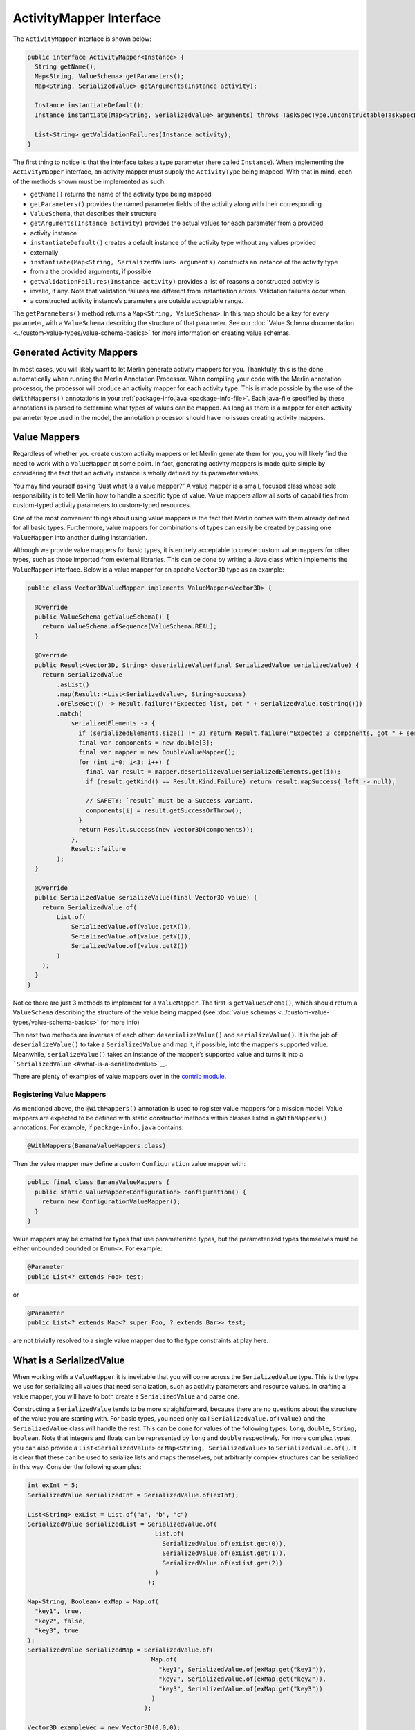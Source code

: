 ========================
ActivityMapper Interface
========================

The ``ActivityMapper`` interface is shown below:

.. code:: java

   public interface ActivityMapper<Instance> {
     String getName();
     Map<String, ValueSchema> getParameters();
     Map<String, SerializedValue> getArguments(Instance activity);

     Instance instantiateDefault();
     Instance instantiate(Map<String, SerializedValue> arguments) throws TaskSpecType.UnconstructableTaskSpecException;

     List<String> getValidationFailures(Instance activity);
   }

The first thing to notice is that the interface takes a type parameter
(here called ``Instance``). When implementing the ``ActivityMapper``
interface, an activity mapper must supply the ``ActivityType`` being
mapped. With that in mind, each of the methods shown must be implemented
as such:

-  ``getName()`` returns the name of the activity type being mapped
-  ``getParameters()`` provides the named parameter fields of the
   activity along with their corresponding
-  ``ValueSchema``, that describes their structure
-  ``getArguments(Instance activity)`` provides the actual values for
   each parameter from a provided
-  activity instance
-  ``instantiateDefault()`` creates a default instance of the activity
   type without any values provided
-  externally
-  ``instantiate(Map<String, SerializedValue> arguments)`` constructs an
   instance of the activity type
-  from a the provided arguments, if possible
-  ``getValidationFailures(Instance activity)`` provides a list of
   reasons a constructed activity is
-  invalid, if any. Note that validation failures are different from
   instantiation errors. Validation failures occur when
-  a constructed activity instance’s parameters are outside acceptable
   range.

The ``getParameters()`` method returns a ``Map<String, ValueSchema>``.
In this map should be a key for every parameter, with a ``ValueSchema``
describing the structure of that parameter. See our :doc:`Value Schema
documentation <../custom-value-types/value-schema-basics>` for more
information on creating value schemas.

Generated Activity Mappers
--------------------------

In most cases, you will likely want to let Merlin generate activity
mappers for you. Thankfully, this is the done automatically when running
the Merlin Annotation Processor. When compiling your code with the
Merlin annotation processor, the processor will produce an activity
mapper for each activity type. This is made possible by the use of the
``@WithMappers()`` annotations in your
:ref:`package-info.java <package-info-file>`.
Each java-file specified by these annotations is parsed to determine
what types of values can be mapped. As long as there is a mapper for
each activity parameter type used in the model, the annotation processor
should have no issues creating activity mappers.

Value Mappers
-------------

Regardless of whether you create custom activity mappers or let Merlin
generate them for you, you will likely find the need to work with a
``ValueMapper`` at some point. In fact, generating activity mappers is
made quite simple by considering the fact that an activity instance is
wholly defined by its parameter values.

You may find yourself asking “Just what *is* a value mapper?” A value
mapper is a small, focused class whose sole responsibility is to tell
Merlin how to handle a specific type of value. Value mappers allow all
sorts of capabilities from custom-typed activity parameters to
custom-typed resources.

One of the most convenient things about using value mappers is the fact
that Merlin comes with them already defined for all basic types.
Furthermore, value mappers for combinations of types can easily be
created by passing one ``ValueMapper`` into another during
instantiation.

Although we provide value mappers for basic types, it is entirely
acceptable to create custom value mappers for other types, such as those
imported from external libraries. This can be done by writing a Java
class which implements the ``ValueMapper`` interface. Below is a value
mapper for an apache ``Vector3D`` type as an example:

.. code:: java

   public class Vector3DValueMapper implements ValueMapper<Vector3D> {

     @Override
     public ValueSchema getValueSchema() {
       return ValueSchema.ofSequence(ValueSchema.REAL);
     }

     @Override
     public Result<Vector3D, String> deserializeValue(final SerializedValue serializedValue) {
       return serializedValue
           .asList()
           .map(Result::<List<SerializedValue>, String>success)
           .orElseGet(() -> Result.failure("Expected list, got " + serializedValue.toString()))
           .match(
               serializedElements -> {
                 if (serializedElements.size() != 3) return Result.failure("Expected 3 components, got " + serializedElements.size());
                 final var components = new double[3];
                 final var mapper = new DoubleValueMapper();
                 for (int i=0; i<3; i++) {
                   final var result = mapper.deserializeValue(serializedElements.get(i));
                   if (result.getKind() == Result.Kind.Failure) return result.mapSuccess(_left -> null);

                   // SAFETY: `result` must be a Success variant.
                   components[i] = result.getSuccessOrThrow();
                 }
                 return Result.success(new Vector3D(components));
               },
               Result::failure
           );
     }

     @Override
     public SerializedValue serializeValue(final Vector3D value) {
       return SerializedValue.of(
           List.of(
               SerializedValue.of(value.getX()),
               SerializedValue.of(value.getY()),
               SerializedValue.of(value.getZ())
           )
       );
     }
   }

Notice there are just 3 methods to implement for a ``ValueMapper``. The
first is ``getValueSchema()``, which should return a ``ValueSchema``
describing the structure of the value being mapped (see :doc:`value
schemas <../custom-value-types/value-schema-basics>` for more info)

The next two methods are inverses of each other: ``deserializeValue()``
and ``serializeValue()``. It is the job of ``deserializeValue()`` to
take a ``SerializedValue`` and map it, if possible, into the mapper’s
supported value. Meanwhile, ``serializeValue()`` takes an instance of
the mapper’s supported value and turns it into a
```SerializedValue`` <#what-is-a-serializedvalue>`__.

There are plenty of examples of value mappers over in the `contrib
module <https://github.com/NASA-AMMOS/aerie/tree/develop/contrib/src/main/java/gov/nasa/jpl/aerie/contrib/serialization/mappers>`__.

Registering Value Mappers
~~~~~~~~~~~~~~~~~~~~~~~~~

As mentioned above, the ``@WithMappers()`` annotation is used to
register value mappers for a mission model. Value mappers are expected
to be defined with static constructor methods within classes listed in
``@WithMappers()`` annotations. For example, if ``package-info.java``
contains:

.. code:: java

   @WithMappers(BananaValueMappers.class)

Then the value mapper may define a custom ``Configuration`` value mapper
with:

.. code:: java

   public final class BananaValueMappers {
     public static ValueMapper<Configuration> configuration() {
       return new ConfigurationValueMapper();
     }
   }

Value mappers may be created for types that use parameterized types, but
the parameterized types themselves must be either unbounded bounded or
``Enum<>``. For example:

.. code:: java

   @Parameter
   public List<? extends Foo> test;

or

.. code:: java

   @Parameter
   public List<? extends Map<? super Foo, ? extends Bar>> test;

are not trivially resolved to a single value mapper due to the type
constraints at play here.

What is a SerializedValue
-------------------------

When working with a ``ValueMapper`` it is inevitable that you will come
across the ``SerializedValue`` type. This is the type we use for
serializing all values that need serialization, such as activity
parameters and resource values. In crafting a value mapper, you will
have to both create a ``SerializedValue`` and parse one.

Constructing a ``SerializedValue`` tends to be more straightforward,
because there are no questions about the structure of the value you are
starting with. For basic types, you need only call
``SerializedValue.of(value)`` and the ``SerializedValue`` class will
handle the rest. This can be done for values of the following types:
``long``, ``double``, ``String``, ``boolean``. Note that integers and
floats can be represented by ``long`` and ``double`` respectively. For
more complex types, you can also provide a ``List<SerializedValue>`` or
``Map<String, SerializedValue>`` to ``SerializedValue.of()``. It is
clear that these can be used to serialize lists and maps themselves, but
arbitrarily complex structures can be serialized in this way. Consider
the following examples:

.. code:: java

   int exInt = 5;
   SerializedValue serializedInt = SerializedValue.of(exInt);

   List<String> exList = List.of("a", "b", "c")
   SerializedValue serializedList = SerializedValue.of(
                                      List.of(
                                        SerializedValue.of(exList.get(0)),
                                        SerializedValue.of(exList.get(1)),
                                        SerializedValue.of(exList.get(2))
                                      )
                                    );

   Map<String, Boolean> exMap = Map.of(
     "key1", true,
     "key2", false,
     "key3", true
   );
   SerializedValue serializedMap = SerializedValue.of(
                                     Map.of(
                                       "key1", SerializedValue.of(exMap.get("key1")),
                                       "key2", SerializedValue.of(exMap.get("key2")),
                                       "key3", SerializedValue.of(exMap.get("key3"))
                                     )
                                   );

   Vector3D exampleVec = new Vector3D(0,0,0);

   SerializedValue serializedVec1 = SerializedValue.of(
                                      List.of(
                                        SerializedValue.of(exampleVec.getX()),
                                        SerializedValue.of(exampleVec.getY()),
                                        SerializedValue.of(exampleVec.getZ())
                                      )
                                    );

   SerializedValue serializedVec2 = SerializedValue.of(
                                      Map.of(
                                        "x", SerializedValue.of(exampleVec.getX()),
                                        "y", SerializedValue.of(exampleVec.getY()),
                                        "z", SerializedValue.of(exampleVec.getZ())
                                      )
                                    );

The first 3 examples here are straightforward mappings from their java
type to their serialized form, however the vector example is more
interesting. To highlight this, two forms of ``SerializedValue`` have
been given for it. In the first case, we serialize the ``Vector3D`` as a
list of three values. This will work fine as long as whoever
deserializes it knows that the list contains each component in order of
x, y and z. In the second example, however, the vector is serialized as
a map. Either of these representations may fit better in different
scenarios. Generally, the structure of a ``SerializedValue`` constructed
by a ``ValueMapper`` should match the ``ValueSchema`` the
``ValueMapper`` provides.

